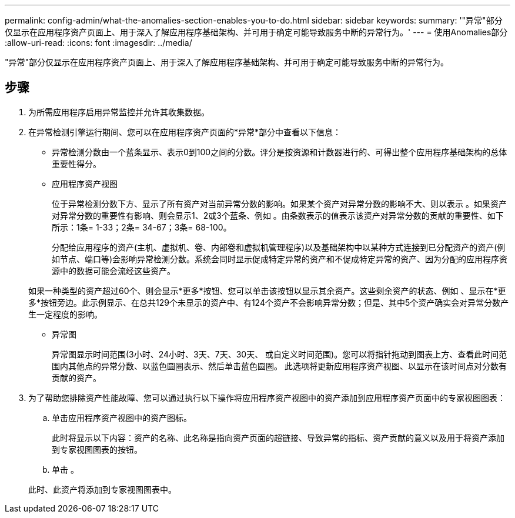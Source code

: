 ---
permalink: config-admin/what-the-anomalies-section-enables-you-to-do.html 
sidebar: sidebar 
keywords:  
summary: '"异常"部分仅显示在应用程序资产页面上、用于深入了解应用程序基础架构、并可用于确定可能导致服务中断的异常行为。' 
---
= 使用Anomalies部分
:allow-uri-read: 
:icons: font
:imagesdir: ../media/


[role="lead"]
"异常"部分仅显示在应用程序资产页面上、用于深入了解应用程序基础架构、并可用于确定可能导致服务中断的异常行为。



== 步骤

. 为所需应用程序启用异常监控并允许其收集数据。
. 在异常检测引擎运行期间、您可以在应用程序资产页面的*异常*部分中查看以下信息：
+
** 异常检测分数由一个蓝条显示、表示0到100之间的分数。评分是按资源和计数器进行的、可得出整个应用程序基础架构的总体重要性得分。
** 应用程序资产视图
+
位于异常检测分数下方、显示了所有资产对当前异常分数的影响。如果某个资产对异常分数的影响不大、则以表示 image:../media/anomaly-score-none.gif[""]。如果资产对异常分数的重要性有影响、则会显示1、2或3个蓝条、例如 image:../media/anomaly-score-contributor.gif[""]。由条数表示的值表示该资产对异常分数的贡献的重要性、如下所示：1条= 1-33；2条= 34-67；3条= 68-100。

+
分配给应用程序的资产(主机、虚拟机、卷、内部卷和虚拟机管理程序)以及基础架构中以某种方式连接到已分配资产的资产(例如节点、端口等)会影响异常检测分数。系统会同时显示促成特定异常的资产和不促成特定异常的资产、因为分配的应用程序资源中的数据可能会流经这些资产。

+
如果一种类型的资产超过60个、则会显示*更多*按钮、您可以单击该按钮以显示其余资产。这些剩余资产的状态、例如 image:../media/anomaly-more-status.gif[""]、显示在*更多*按钮旁边。此示例显示、在总共129个未显示的资产中、有124个资产不会影响异常分数；但是、其中5个资产确实会对异常分数产生一定程度的影响。

** 异常图
+
异常图显示时间范围(3小时、24小时、3天、7天、30天、 或自定义时间范围)。您可以将指针拖动到图表上方、查看此时间范围内其他点的异常分数、以蓝色圆圈表示、然后单击蓝色圆圈。 此选项将更新应用程序资产视图、以显示在该时间点对分数有贡献的资产。



. 为了帮助您排除资产性能故障、您可以通过执行以下操作将应用程序资产视图中的资产添加到应用程序资产页面中的专家视图图表：
+
.. 单击应用程序资产视图中的资产图标。
+
此时将显示以下内容：资产的名称、此名称是指向资产页面的超链接、导致异常的指标、资产贡献的意义以及用于将资产添加到专家视图图表的按钮。

.. 单击 image:../media/add-to-expert-view-graph.gif[""]。


+
此时、此资产将添加到专家视图图表中。



